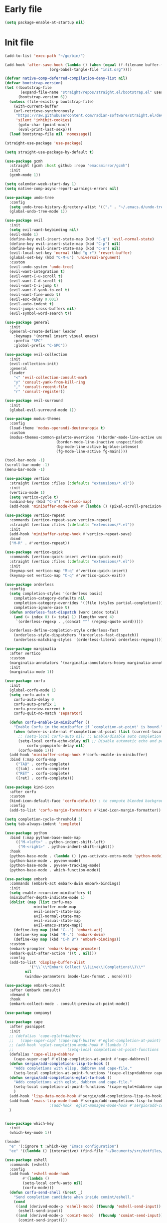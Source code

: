 #+PROPERTY: header-args :tangle  /home/sliberman/.emacs.d/init.el

* Early file
#+begin_src emacs-lisp :tangle /home/sliberman/.emacs.d/early-init.el
(setq package-enable-at-startup nil)
#+end_src

* Init file
#+begin_src emacs-lisp
(add-to-list 'exec-path "~/go/bin/")

(add-hook 'after-save-hook (lambda () (when (equal (f-filename buffer-file-name) "init.org")
					(org-babel-tangle-file "init.org"))))

(defvar native-comp-deferred-compilation-deny-list nil)
(defvar bootstrap-version)
(let ((bootstrap-file
       (expand-file-name "straight/repos/straight.el/bootstrap.el" user-emacs-directory))
      (bootstrap-version 6))
  (unless (file-exists-p bootstrap-file)
    (with-current-buffer
	(url-retrieve-synchronously
	 "https://raw.githubusercontent.com/radian-software/straight.el/develop/install.el"
	 'silent 'inhibit-cookies)
      (goto-char (point-max))
      (eval-print-last-sexp)))
  (load bootstrap-file nil 'nomessage))

(straight-use-package 'use-package)

(setq straight-use-package-by-default t)

(use-package gcmh
  :straight (gcmh :host github :repo "emacsmirror/gcmh")
  :init
  (gcmh-mode 1))

(setq calendar-week-start-day 1)
(setq native-comp-async-report-warnings-errors nil)

(use-package undo-tree
  :config
  (setq undo-tree-history-directory-alist '(("." . "~/.emacs.d/undo-tree-history/")))
  (global-undo-tree-mode 1))

(use-package evil
  :init
  (setq evil-want-keybinding nil)
  (evil-mode 1)
  (define-key evil-insert-state-map (kbd "C-g") 'evil-normal-state)
  (define-key evil-insert-state-map (kbd "C-p") nil)
  (define-key evil-insert-state-map (kbd "C-n") nil)
  (evil-local-set-key 'normal (kbd "g r") 'revert-buffer)
  (global-set-key (kbd "C-M-u") 'universal-argument)
  :custom
  (evil-undo-system 'undo-tree)
  (evil-want-integration t)
  (evil-want-C-u-scroll t)
  (evil-want-C-d-scroll t)
  (evil-want-C-i-jump t)
  (evil-want-Y-yank-to-eol t)
  (evil-want-fine-undo t)
  (evil-esc-delay 0.001)
  (evil-auto-indent t)
  (evil-jumps-cross-buffers nil)
  (evil-symbol-word-search t))

(use-package general
  :init
  (general-create-definer leader
    :keymaps '(normal insert visual emacs)
    :prefix "SPC"
    :global-prefix "C-SPC"))

(use-package evil-collection
  :init
  (evil-collection-init)
  :general
  (leader
    "<" 'evil-collection-consult-mark
    "y" 'consult-yank-from-kill-ring
    "," 'consult-recent-file
    "r" 'consult-register))

(use-package evil-surround
  :init
  (global-evil-surround-mode 1))

(use-package modus-themes
  :config
  (load-theme 'modus-operandi-deuteranopia t)
  :custom
  (modus-themes-common-palette-overrides '((border-mode-line-active unspecified)
					   (border-mode-line-inactive unspecified)
					   (bg-mode-line-active bg-blue-intense)
					   (fg-mode-line-active fg-main))))

(tool-bar-mode -1)
(scroll-bar-mode -1)
(menu-bar-mode -1)

(use-package vertico
  :straight (vertico :files (:defaults "extensions/*.el"))
  :init
  (vertico-mode 1)
  (setq vertico-cycle t)
  (unbind-key (kbd "C-m") 'vertico-map)
  (add-hook 'minibuffer-mode-hook #'(lambda () (pixel-scroll-precision-mode -1))))

(use-package vertico-repeat
  :commands (vertico-repeat-save vertico-repeat)
  :straight (vertico :files (:defaults "extensions/*.el"))
  :init
  (add-hook 'minibuffer-setup-hook #'vertico-repeat-save)
  :bind
  ("M-R" . #'vertico-repeat))

(use-package vertico-quick
  :commands (vertico-quick-insert vertico-quick-exit)
  :straight (vertico :files (:defaults "extensions/*.el"))
  :init
  (keymap-set vertico-map "M-q" #'vertico-quick-insert)
  (keymap-set vertico-map "C-q" #'vertico-quick-exit))

(use-package orderless
  :config
  (setq completion-styles '(orderless basic)
	completion-category-defaults nil
	completion-category-overrides '((file (styles partial-completion)))
	completion-ignore-case t)
  (defun orderless-fast-dispatch (word index total)
    (and (= index 0) (= total 1) (length< word 4)
	 `(orderless-regexp . ,(concat "^" (regexp-quote word)))))

  (orderless-define-completion-style orderless-fast
    (orderless-style-dispatchers '(orderless-fast-dispatch))
    (orderless-matching-styles '(orderless-literal orderless-regexp))))

(use-package marginalia
  :after vertico
  :custom
  (marginalia-annotators '(marginalia-annotators-heavy marginalia-annotators-light nil))
  :init
  (marginalia-mode 1))

(use-package corfu
  :init
  (global-corfu-mode 1)
  (setq corfu-auto t
	corfu-auto-delay 0
	corfu-auto-prefix 1
	corfu-preview-current t
	corfu-quit-no-match 'separator)

  (defun corfu-enable-in-minibuffer ()
    "Enable Corfu in the minibuffer if `completion-at-point' is bound."
    (when (where-is-internal #'completion-at-point (list (current-local-map)))
      ;; (setq-local corfu-auto nil) ;; Enable/disable auto completion
      (setq-local corfu-echo-delay nil ;; Disable automatic echo and popup
		  corfu-popupinfo-delay nil)
      (corfu-mode 1)))
  (add-hook 'minibuffer-setup-hook #'corfu-enable-in-minibuffer)
  :bind (:map corfu-map
	 ("TAB" . corfu-complete)
	 ([tab] . corfu-complete)
	 ("RET" . corfu-complete)
	 ([ret] . corfu-complete)))

(use-package kind-icon
  :after corfu
  :custom
  (kind-icon-default-face 'corfu-default) ; to compute blended backgrounds correctly
  :config
  (add-to-list 'corfu-margin-formatters #'kind-icon-margin-formatter))

(setq completion-cycle-threshold 3)
(setq tab-always-indent 'complete)

(use-package python
  :bind (:map python-base-mode-map
	 (("M-<left>" . python-indent-shift-left)
	  ("M-<right>" . python-indent-shift-right)))
  :hook
  (python-base-mode . (lambda () (yas-activate-extra-mode 'python-mode)))
  (python-base-mode . pyvenv-mode)
  (python-base-mode . pyvenv-tracking-mode)
  (python-base-mode . which-function-mode))

(use-package embark
  :commands (embark-act embark-dwim embark-bindings)
  :init
  (setq enable-recursive-minibuffers t)
  (minibuffer-depth-indicate-mode 1)
  (dolist (map (list corfu-map
		     minibuffer-mode-map
		     evil-insert-state-map
		     evil-normal-state-map
		     evil-visual-state-map
		     evil-emacs-state-map))
    (define-key map (kbd "C-.") 'embark-act)
    (define-key map (kbd "M-.") 'embark-dwim)
    (define-key map (kbd "C-h B") 'embark-bindings))
  :custom
  (embark-prompter 'embark-keymap-prompter)
  (embark-quit-after-action '((t . nil)))
  :config
  (add-to-list 'display-buffer-alist
	       '("\\`\\*Embark Collect \\(Live\\|Completions\\)\\*"
		 nil
		 (window-parameters (mode-line-format . none)))))

(use-package embark-consult
  :after (embark consult)
  :demand t
  :hook
  (embark-collect-mode . consult-preview-at-point-mode))

(use-package company)

(use-package cape
  :after yasnippet
  :init
  ;; (defalias 'cape-eglot+dabbrev
  ;;   (cape-super-capf (cape-capf-buster #'eglot-completion-at-point) #'cape-dabbrev))
  ;; (add-hook 'eglot-completion-mode-hook #'(lambda ()
  ;; 					    (setq-local completion-at-point-functions '(cape-eglot-dabbrev cape-file))))
  (defalias 'cape-elisp+dabbrev
    (cape-super-capf #'elisp-completion-at-point #'cape-dabbrev))
  (defun sergio/add-completions-lisp-to-hook ()
    "Adds completions with elisp, dabbrev and cape-file."
    (setq-local completion-at-point-functions '(cape-elisp+dabbrev cape-file)))
  (defun sergio/add-completions-eglot-to-hook ()
    "Adds completions with eglot, dabbrev and cape-file."
    (setq-local completion-at-point-functions '(cape-eglot+dabbrev cape-file))
    )
  (add-hook 'lisp-data-mode-hook #'sergio/add-completions-lisp-to-hook)
  (add-hook 'emacs-lisp-mode-hook #'sergio/add-completions-lisp-to-hook)
					;(add-hook 'eglot-managed-mode-hook #'sergio/add-completions-eglot-to-hook)
  )


(use-package which-key
  :init
  (which-key-mode 1))

(leader
  "e" '(:ignore t :which-key "Emacs configuration")
  "ee" '((lambda () (interactive) (find-file "~/Documents/src/dotfiles/init.org")) :which-key "Open init file"))

(use-package eshell
  :commands (eshell)
  :config
  (add-hook 'eshell-mode-hook
	    #'(lambda ()
		(setq-local corfu-auto nil)
		(corfu-mode)))
  (defun corfu-send-shell (&rest _)
    "Send completion candidate when inside comint/eshell."
    (cond
     ((and (derived-mode-p 'eshell-mode) (fboundp 'eshell-send-input))
      (eshell-send-input))
     ((and (derived-mode-p 'comint-mode)  (fboundp 'comint-send-input))
      (comint-send-input))))

  (advice-add #'corfu-insert :after #'corfu-send-shell))

(global-display-line-numbers-mode 1)
(setq display-line-numbers-type 'relative)

(dolist (mode '(org-mode-hook
		term-mode-hook
		shell-mode-hook
		eshell-mode-hook
		vterm-mode-hook
		treemacs-mode-hook
		inferior-python-mode-hook
		pdf-view-mode-hook))
  (add-hook mode #'(lambda () (display-line-numbers-mode 0))))

(defun set-window-faces (frame)
  "Set font families and sizes for all frames.
FRAME is the frame where the setting gets done."
  (set-face-attribute 'default nil :family "JetBrains Mono" :height 130 :weight 'semi-light)
  (set-face-attribute 'fixed-pitch nil :family "JetBrains Mono" :height 130 :weight 'semi-light)
  (set-face-attribute 'variable-pitch nil :family "Cantarell" :height 150)
  (remove-hook 'after-make-frame-functions 'set-window-faces))

;; Here I wanted to make the manuals' mode in Emacs have variable
;; fonts by default, but it looks horrible so I removed it
;; (add-hook 'Info-mode-hook (lambda ()
;; 			    (display-line-numbers-mode -1)
;; 			    (face-remap-add-relative 'default 'variable-pitch)))
(add-hook 'Info-mode-hook (lambda ()
			    (display-line-numbers-mode -1)))

(if (and (boundp 'server-process)
	 (processp server-process)
	 (server-running-p))
    (add-hook 'after-make-frame-functions #'set-window-faces)
  (set-window-faces nil))

(leader
  "t" '(:ignore t :which-key "Tabs")
  "tr" 'tab-rename
  "th" 'tab-previous
  "tl" 'tab-next
  "tn" 'tab-new
  "tk" 'tab-close)

(use-package doom-modeline
  :init
  (doom-modeline-mode 1)
  :config
  (setq doom-modeline-buffer-encoding nil)
  (setq doom-modeline-modal-icon nil)
  (setq doom-modeline-env-version t))

(use-package all-the-icons)

(use-package rainbow-delimiters
  :hook (prog-mode . rainbow-delimiters-mode))

(show-paren-mode 1)
(setq show-paren-style 'expression)
(setq show-paren-when-point-inside-paren nil)

(setq initial-scratch-message "")

(column-number-mode 1)

(setq global-auto-revert-non-file-buffers 1)
(global-auto-revert-mode 1)
(setq-default global-auto-revert-ignore-modes '(vterm-mode Buffer-menu-mode))

(setq display-time-default-load-average nil)
(setq display-time-24hr-format t)
(setq display-time-day-and-date t)
(setq display-time-format "%H:%M %d-%m-%Y")
(display-time-mode)

(display-battery-mode 1)

(defun sergio/consult-ripgrep-on-project ()
  (interactive)
  (let ((dir (project-root (project-current))))
    (consult-ripgrep dir)))

(use-package consult
  :bind (
	 ("C-x f" . consult-find)
	 ("C-s" . consult-line)
	 (:map minibuffer-local-map
	  ("C-r" . consult-history)
	  ("C-x b" . consult-buffer))
	 (:map project-prefix-map
	  ("r" . sergio/consult-ripgrep-on-project)))
  :general (leader
	     "et" 'consult-theme
	     "o" 'consult-outline)
  :config
  (consult-customize consult-theme :preview-key '(:debounce 0.5 any)))

(winner-mode 1)

(use-package magit
  :general
  (leader
    "g" '(:ignore t :which-key "git")
    "gg" 'magit-status))

(use-package vterm
  :config
  (evil-set-initial-state 'vterm-mode 'normal)
  :general
  (leader
    "x" '(:ignore t :which-key "Terminals")
    "xx" 'vterm
    "xv" 'vterm-other-window
    "v" '(:ignore t :which-key "VTerms")
    "vv" 'multi-vterm-dedicated-toggle
    "vn" 'multi-vterm
    "vl" 'multi-vterm-next
    "vh" 'multi-vterm-prev)
  :bind
  (("<f10>" . 'multi-vterm-dedicated-toggle)))

(leader
  "p" '(:keymap project-prefix-map :package project :which-key "project"))

(setq inhibit-startup-message t)
(setq system-time-locale "C")
(tooltip-mode -1)
(setq visual-bell t)

(setq enable-local-eval t)

(put 'python-shell-extra-pythonpaths 'safe-local-variable (lambda (_) t))

(use-package cmake-mode
  :mode ("\\.cmake\\'" . cmake-mode))

(use-package dockerfile-mode
  :mode ("\\.dockerfile\\'" . dockerfile-mode))

;; Unbind suspend frame hotkey
(unbind-key (kbd "C-x C-z") global-map)

(use-package helpful
  :bind
  ("C-h f" . helpful-function)
  ("C-h v" . helpful-variable)
  ("C-h k" . helpful-key)
  ("C-h ." . helpful-at-point))

(use-package yaml-mode
  :mode ("\\.yml\\'" . yaml-mode))

(use-package docker
  :init
  (setq docker-run-async-with-buffer-function 'docker-run-async-with-buffer-vterm)
  (setq docker-compose-command "docker compose")
  :general
  (leader
    "d" '(:ignore t :which-key "Containers")
    "dd" 'docker
    "dc" 'docker-compose))

(use-package evil-nerd-commenter
  :bind
  ("M-/" . evilnc-comment-or-uncomment-lines))

(use-package evil-multiedit
  :config
  (evil-multiedit-default-keybinds)
  (unbind-key (kbd "<insert-state> RET") 'evil-multiedit-mode-map)
  :custom
  (evil-multiedit-use-symbols nil))

(setenv "WORKON_HOME" "/home/sliberman/envs/")
(use-package pyvenv
  :commands (pyvenv-mode pyvenv-tracking-mode))

(leader "er" 'revert-buffer)

(recentf-mode 1)

(use-package avy
  :commands (avy-goto-char)
  :init
  (define-key evil-normal-state-map (kbd "g c") 'avy-goto-char))

(global-set-key (kbd "C-x C-k") 'kill-this-buffer)

(use-package org
  :config
  (defun sergio/org-font-setup ()
    ;; Set faces for heading levels
    (dolist (face '((org-level-1 . 2.0)
		    (org-level-2 . 1.3)
		    (org-level-3 . 1.1)
		    (org-level-4 . 1.1)
		    (org-level-5 . 1.0)
		    (org-level-6 . 1.0)
		    (org-level-7 . 1.0)
		    (org-level-8 . 1.0)))
      (set-face-attribute (car face) nil :height (cdr face)))
    ;; Ensure that anything that should be fixed-pitch in Org files appears that way
    (set-face-attribute 'org-block nil    :foreground nil :inherit 'fixed-pitch)
    (set-face-attribute 'org-table nil    :inherit 'fixed-pitch)
    (set-face-attribute 'org-formula nil  :inherit 'fixed-pitch)
    (set-face-attribute 'org-code nil     :inherit '(shadow fixed-pitch))
    (set-face-attribute 'org-table nil    :inherit '(shadow fixed-pitch))
    (set-face-attribute 'org-verbatim nil :inherit '(shadow fixed-pitch))
    (set-face-attribute 'org-special-keyword nil :inherit '(font-lock-comment-face fixed-pitch))
    (set-face-attribute 'org-meta-line nil :inherit '(font-lock-comment-face variable-pitch))
    (set-face-attribute 'org-checkbox nil  :inherit 'fixed-pitch)
    (set-face-attribute 'line-number nil :inherit 'fixed-pitch)
    (set-face-attribute 'line-number-current-line nil :inherit 'fixed-pitch)
    (setq org-todo-keywords
	  (quote ((sequence "TODO(t)" "|" "ABANDONED(b)" "DONE(d)"))))
    (setq org-log-done t))
  :custom
  (org-ellipsis " ▼")
  (org-latex-pdf-process (list "latexmk -f -pdf %f"))
  (org-confirm-babel-evaluate nil)
  (org-image-actual-width nil)
  (org-latex-caption-above nil)
  (org-src-window-setup 'current-window)
  (org-edit-src-content-indentation 0)
  (org-M-RET-may-split-line '((default)))
  ;; (org-export-in-background nil)
  (org-odt-preferred-output-format "docx")
  :hook
  (org-mode . url-handler-mode)
  (org-mode . visual-line-mode)
  (org-mode . (lambda () (variable-pitch-mode 1)))
  (org-mode . org-indent-mode)
  (org-mode . sergio/org-font-setup)
  (org-mode . (lambda () (setq-local evil-auto-indent nil)))
  :config
  (setq org-indent-indentation-per-level 2)
  (defun evil-org-insert-state-in-edit-buffer (fun &rest args)
    "Bind `evil-default-state' to `insert' before calling FUN with ARGS."
    (let ((evil-default-state 'insert)
	  ;; Force insert state
	  evil-emacs-state-modes
	  evil-normal-state-modes
	  evil-motion-state-modes
	  evil-visual-state-modes
	  evil-operator-state-modes
	  evil-replace-state-modes)
      (apply fun args)
      (evil-refresh-cursor)))

  (advice-add 'org-babel-do-key-sequence-in-edit-buffer
	      :around #'evil-org-insert-state-in-edit-buffer)

  (require 'ox-md)

  (require 'org-tempo)

  (dolist (template '(("sh" . "src shell")
		      ("el" . "src emacs-lisp")
		      ("py" . "src python")
		      ("ja" . "src java")
		      ("sql" . "src sql")
		      ("cc" . "src C")))
    (add-to-list 'org-structure-template-alist template))

  ;; Babel languages.
  (org-babel-do-load-languages
   'org-babel-load-languages
   '((emacs-lisp . t)
     (latex . t)
     (shell . t)
     (C . t)
     (sql . t)
     (java . t)
     (python . t)))

  (push '("conf-unix" . conf-unix) org-src-lang-modes)
  :mode ("\\.org\\'" . org-mode))

(use-package org-bullets
  :hook
  (org-mode . org-bullets-mode)
  :config
  ;; (defface bullets '((default . (:family "Font Awesome 6 Free"))) "Face for the bullets in org mode")
  ;; (setq org-bullets-face-name 'bullets)
  (setq org-bullets-bullet-list '("◉" "○" "✸" "✿")))

(defun sergio/visual-fill ()
  (setq visual-fill-column-width 120
	visual-fill-column-center-text t
	visual-fill-column-fringes-outside-margins nil)
  (visual-fill-column-mode 1))

(use-package visual-fill-column
  :hook ((org-mode . sergio/visual-fill)))

(use-package denote
  :init
  (setq denote-directory "~/Documents/Notes")
  :general
  (leader
    "n" '(:ignore t :which-key "Notes")
    "nf" 'denote-open-or-create
    "nn" 'denote
    "nl" 'denote-link-or-create))
(setq backup-by-copying t
      delete-old-versions t
      kept-new-versions 6
      kept-old-versions 2
      version-control t
      backup-directory-alist '(("." . "~/.emacs.d/backups")))

(use-package flyspell
  :hook
  (org-mode . flyspell-mode))

(use-package treemacs
  :general
  (leader "eb" 'treemacs)
  :config
  (setq treemacs-follow-mode t))

(use-package terraform-mode)

(use-package eglot
  :preface
  (defun mp-eglot-eldoc ()
    (setq eldoc-documentation-strategy
	  'eldoc-documentation-compose-eagerly))
  :config
  (add-hook 'before-save-hook (lambda () (interactive) (when (eglot-managed-p) (eglot-format-buffer))))
  (set-face-attribute 'eglot-highlight-symbol-face nil :inherit 'bold :underline t)
  ;; (add-to-list 'eglot-server-programs
  ;; 	       `(python-ts-mode . ,(eglot-alternatives
  ;; 				    `("pylsp" "pyls" ("pyright-langserver" "--stdio") "jedi-language-server"))))
  (add-to-list 'eglot-server-programs '(web-mode "svelteserver" "--stdio"))
  (add-to-list 'eglot-server-programs '(js-json-mode "vscode-json-languageserver" "--stdio"))
  (add-to-list 'eglot-server-programs
	       `(terraform-mode "terraform-ls" "serve"))
  (setq-default eglot-workspace-configuration '(:pylsp
						(:plugins
						 (:black
						  (:enabled t
						   :line_length 120)
						  :yapf
						  (:enabled :json-false)
						  :isort
						  (:enabled t)
						  :autopep8
						  (:enabled t)
						  :pycodestyle
						  (:enabled :json-false)
						  :mccabe
						  (:enabled :json-false)
						  :pyflakes
						  (:enabled :json-false)
						  :pylint
						  (:enabled t)
						  :flake8
						  (:enabled t)
						  :pydocstyle
						  (:enabled t
						   :convention "google"))
						 :configurationSources
						 ["flake8"])))
  :hook
  (python-mode . eglot-ensure)
  (web-mode . eglot-ensure)
  (terraform-mode . eglot-ensure)
  (eglot-managed-mode . mp-eglot-eldoc)
  :general (leader
	     "l" '(:ignore t :which-key "LSP")
	     "lr" 'eglot-rename
	     "l=" 'eglot-format-buffer
	     "la" 'eglot-code-actions
	     "lg" '(:ignore t :which-key "Go to")
	     "le" 'flymake-show-buffer-diagnostics)
  :bind
  ("C-<down-mouse-1>" . #'xref-find-definitions-at-mouse)
  ("C-S-<down-mouse-1>" . #'xref-find-references-at-mouse)
  ("<mouse-9>" . #'xref-go-forward)
  ("<mouse-8>" . #'xref-go-back))

(load-file "~/.emacs.d/fix_keywords_align.el")

;; Indent the buffer in emacs-lisp mode and lisp-data mode
;; (defun sergio/add-indent-to-hook ()
;;   "Add indent to before save hook."
;;   (add-hook 'before-save-hook (lambda ()
;; 				(interactive)
;; 				(save-excursion
;; 				  (indent-region (point-min) (point-max)))) nil t))

(add-hook 'emacs-lisp-mode-hook 'flymake-mode)
;; (add-hook 'emacs-lisp-mode-hook 'sergio/add-indent-to-hook)
;; (add-hook 'lisp-data-mode-hook 'sergio/add-indent-to-hook)

;; (add-to-ordered-list 'eldoc-documentation-functions 'flymake-eldoc-function 1)

(use-package markdown-mode)
;; (use-package svelte-mode
;;   :config
;;   (add-hook 'svelte-mode-hook (lambda () (setq-local tab-width 2)))
;;   (add-hook 'svelte-mode-hook 'eglot-ensure))

(use-package web-mode
  :mode (("\\.ts\\'" . web-mode)
	 ("\\.js\\'" . web-mode)
	 ("\\.mjs\\'" . web-mode)
	 ("\\.tsx\\'" . web-mode)
	 ("\\.svelte\\'" . web-mode)
	 ("\\.jsx\\'" . web-mode))
  :config
  (setq web-mode-content-types-alist '(("jsx" . "\\.js[x]?\\'"))
	web-mode-engines-alist '(("svelte"  . "\\.svelte\\.")))
  (setq web-mode-markup-indent-offset 2)
  (add-hook 'web-mode-hook (lambda () (setq-local tab-width 2))))

(use-package emacs
  :config
  (add-hook 'js-mode-hook (lambda () (setq-local tab-width 2)))
  :mode ("\\.js\\'" . js-mode))

(use-package dired
  :straight nil
  :init
  (add-hook 'dired-mode-hook 'dired-hide-details-mode))

(use-package ede
  :config
  (global-ede-mode t))

(use-package project
  :config
  (setq project-find-functions (list #'project-try-ede #'project-try-vc))
  (add-to-list 'project-switch-commands (list 'project-switch-to-buffer "List buffers"))
  (add-to-list 'project-switch-commands (list (lambda () (interactive)
						(let ((default-directory (project-root (project-current))))
						  (magit-status))) "Magit" "m")))

(use-package yasnippet
  :general
  (yas-minor-mode-map
   :states 'insert
   "TAB" 'nil)
  :hook
  (prog-mode . yas-minor-mode))

(use-package yasnippet-snippets)

(use-package dashboard
  :init
  (dashboard-setup-startup-hook)
  (setq initial-buffer-choice (lambda () (get-buffer-create "*dashboard*")))
  :config
  (dashboard-setup-startup-hook))

(use-package eldoc
  :init
  (setq eldoc-documentation-strategy 'eldoc-documentation-compose-eagerly)
  (add-to-list 'display-buffer-alist
	       '("^\\*eldoc for" display-buffer-at-bottom
		 (window-height . 4))))

(defun mp-flycheck-eldoc (callback &rest _ignored)
  "Print flycheck messages at point by calling CALLBACK."
  (when-let ((flycheck-errors (and flycheck-mode (flycheck-overlay-errors-at (point)))))
    (mapc
     (lambda (err)
       (funcall callback
		(format "%s: %s"
			(let ((level (flycheck-error-level err)))
			  (pcase level
			    ('info (propertize "I" 'face 'flycheck-error-list-info))
			    ('error (propertize "E" 'face 'flycheck-error-list-error))
			    ('warning (propertize "W" 'face 'flycheck-error-list-warning))
			    (_ level)))
			(flycheck-error-message err))
		:thing (or (flycheck-error-id err)
			   (flycheck-error-group err))
		:face 'font-lock-doc-face))
     flycheck-errors)))

(setq safe-local-variable-values '((pyvenv-activate)
				   (pyvenv-workon)))
(electric-pair-mode 1)

(leader
  "f" '(:ignore t :which-key "Files")
  "ff" 'find-file
  "fo" 'find-file-other-window)

(defun safe-local-variable-p (sym val)
  t)

(use-package importmagic)

(use-package nerd-icons)
(defun nerd-icons--web-mode-icon (&rest arg-overrides)
  "Get icon for a `web-mode' buffer with ARG-OVERRIDES."
  (all-the-icons--web-mode nil arg-overrides))

(use-package multi-vterm
  :config
  (add-hook 'vterm-mode-hook
	    (lambda ()
	      (setq-local evil-insert-state-cursor 'box)
	      (evil-insert-state)))
  (define-key vterm-mode-map [return]                      #'vterm-send-return)
  (setq multi-vterm-dedicated-window-height 30)

  (setq vterm-keymap-exceptions nil)
  (evil-define-key '(insert normal visual emacs) vterm-mode-map (kbd "<f10>") #'multi-vterm-dedicated-toggle))

(use-package dap-mode
  :bind (:map project-prefix-map
	 ("C-d" . dap-debug)
	 ("C-e" . dap-debug-edit-template)))

(use-package restclient)
#+end_src

#+RESULTS:

